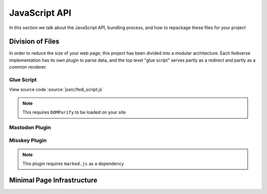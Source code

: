 JavaScript API
##############

In this section we talk about the JavaScript API, bundling process, and how to repackage these files for your project

Division of Files
=================

In order to reduce the size of your web page, this project has been divided into a modular architecture. Each fediverse
implementation has its own plugin to parse data, and the top level "glue script" serves partly as a redirect and partly
as a common renderer.

Glue Script
~~~~~~~~~~~

View source code :source:`jssrc/fedi_script.js`

.. note::

    This requires ``DOMPurify`` to be loaded on your site

.. js:autofunction:: fedi_script.setImageLink
.. js:autofunction:: fedi_script.fetchComments
.. js:autofunction:: fedi_script.fetchMeta
.. js:autofunction:: fedi_script.fetchSubcomments
.. js:autofunction:: fedi_script.replaceEmoji
.. js:autofunction:: fedi_script.renderComment
.. js:autofunction:: fedi_script.renderCommentsBatch
.. js:autoclass:: fedi_script.FediverseFlavor
.. js:autoclass:: fedi_script.Comment
.. js:autoclass:: fedi_script.EmojiDescriber
.. js:autoclass:: fedi_script.MediaAttachment
.. js:autoclass:: fedi_script.User

Mastodon Plugin
~~~~~~~~~~~~~~~

Misskey Plugin
~~~~~~~~~~~~~~

.. note::

    This plugin requires ``marked.js`` as a dependency

Minimal Page Infrastructure
===========================
